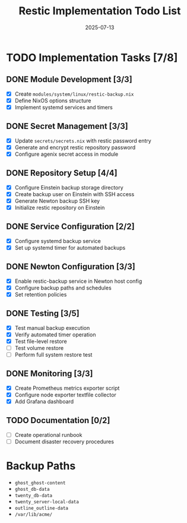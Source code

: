 #+TITLE: Restic Implementation Todo List
#+DATE: 2025-07-13

* TODO Implementation Tasks [7/8]

** DONE Module Development [3/3]
- [X] Create =modules/system/linux/restic-backup.nix=
- [X] Define NixOS options structure
- [X] Implement systemd services and timers

** DONE Secret Management [3/3]
- [X] Update =secrets/secrets.nix= with restic password entry
- [X] Generate and encrypt restic repository password
- [X] Configure agenix secret access in module

** DONE Repository Setup [4/4]
- [X] Configure Einstein backup storage directory
- [X] Create backup user on Einstein with SSH access
- [X] Generate Newton backup SSH key
- [X] Initialize restic repository on Einstein

** DONE Service Configuration [2/2]
- [X] Configure systemd backup service
- [X] Set up systemd timer for automated backups

** DONE Newton Configuration [3/3]
- [X] Enable restic-backup service in Newton host config
- [X] Configure backup paths and schedules
- [X] Set retention policies

** DONE Testing [3/5]
- [X] Test manual backup execution
- [X] Verify automated timer operation
- [X] Test file-level restore
- [ ] Test volume restore
- [ ] Perform full system restore test

** DONE Monitoring [3/3]
- [X] Create Prometheus metrics exporter script
- [X] Configure node exporter textfile collector
- [X] Add Grafana dashboard

** TODO Documentation [0/2]
- [ ] Create operational runbook
- [ ] Document disaster recovery procedures

* Backup Paths

- =ghost_ghost-content=
- =ghost_db-data=
- =twenty_db-data=
- =twenty_server-local-data=
- =outline_outline-data=
- =/var/lib/acme/=